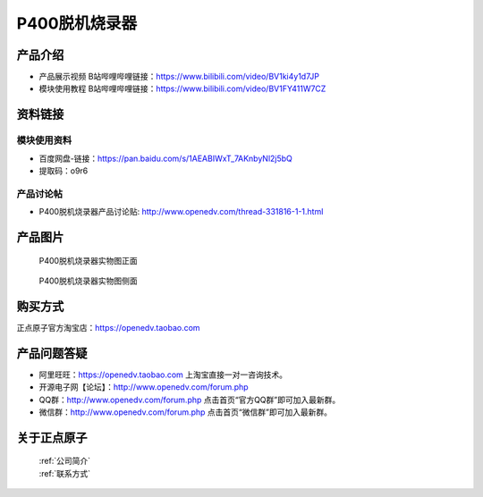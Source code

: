 .. 正点原子产品资料汇总, created by 2020-03-19 正点原子-alientek 

P400脱机烧录器
============================================


产品介绍
----------

- ``产品展示视频`` B站哔哩哔哩链接：https://www.bilibili.com/video/BV1ki4y1d7JP
- ``模块使用教程`` B站哔哩哔哩链接：https://www.bilibili.com/video/BV1FY411W7CZ


资料链接
------------

模块使用资料
^^^^^^^^^^

- 百度网盘-链接：https://pan.baidu.com/s/1AEABIWxT_7AKnbyNl2j5bQ  
- 提取码：o9r6
  
产品讨论帖
^^^^^^^^^^

- P400脱机烧录器产品讨论贴: http://www.openedv.com/thread-331816-1-1.html 


产品图片
--------


.. _pic_major_P4000:

.. figure:: media/P400-11.png


   
  P400脱机烧录器实物图正面


.. _pic_major_P400b0:

.. figure:: media/P400-22.png


   
  P400脱机烧录器实物图侧面





购买方式
-------- 

正点原子官方淘宝店：https://openedv.taobao.com 




产品问题答疑
------------

- 阿里旺旺：https://openedv.taobao.com 上淘宝直接一对一咨询技术。  
- 开源电子网【论坛】：http://www.openedv.com/forum.php 
- QQ群：http://www.openedv.com/forum.php   点击首页“官方QQ群”即可加入最新群。 
- 微信群：http://www.openedv.com/forum.php 点击首页“微信群”即可加入最新群。
  


关于正点原子  
-----------------

 | :ref:`公司简介` 
 | :ref:`联系方式`


